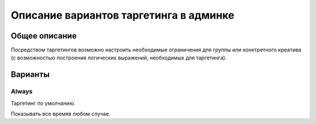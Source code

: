 .. probtn documentation master file, created by
   sphinx-quickstart on Mon Nov  2 12:32:08 2015.
   You can adapt this file completely to your liking, but it should at least
   contain the root `toctree` directive.
 
.. _admin_targetings:
 
Описание вариантов таргетинга в админке
==================================

Общее описание
----------------------------------

Посредством таргетингов возможно настроить необходимые ограничения для группы или конктретного креатива (с возможностью построения логических выражений, необходимых для таргетинга).

Варианты
----------------------------------

Always
^^^^^^^^^^^^^^^^^^^^^^^^^^^^^^^^^
Таргетинг по умолчанию.

Показывать все время\в любом случае.

